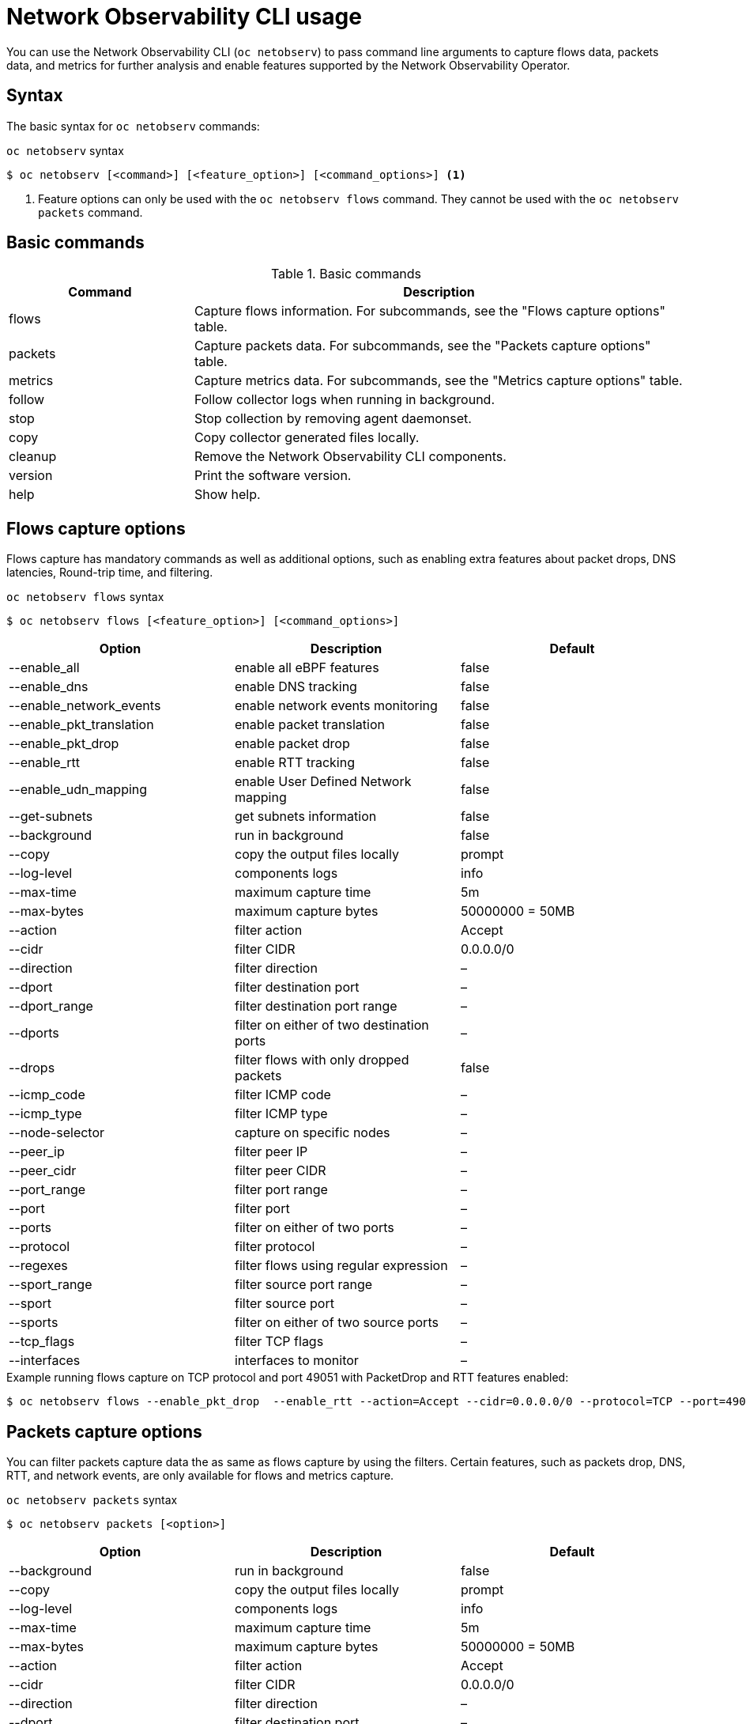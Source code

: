 // Automatically generated by './scripts/generate-doc.sh'. Do not edit, or make the NETOBSERV team aware of the editions.
:_mod-docs-content-type: REFERENCE

[id="network-observability-netobserv-cli-reference_{context}"]
= Network Observability CLI usage

You can use the Network Observability CLI (`oc netobserv`) to pass command line arguments to capture flows data, packets data, and metrics for further analysis and enable features supported by the Network Observability Operator.

[id="cli-syntax_{context}"]
== Syntax 
The basic syntax for `oc netobserv` commands: 

.`oc netobserv` syntax
[source,terminal]
----
$ oc netobserv [<command>] [<feature_option>] [<command_options>] <1>
----
<1> Feature options can only be used with the `oc netobserv flows` command. They cannot be used with the `oc netobserv packets` command.

[id="cli-basic-commands_{context}"]
== Basic commands
[cols="3a,8a",options="header"]
.Basic commands
|===
| Command | Description
| flows
| Capture flows information. For subcommands, see the "Flows capture options" table.
| packets
| Capture packets data. For subcommands, see the "Packets capture options" table.
| metrics
| Capture metrics data. For subcommands, see the "Metrics capture options" table.
| follow
| Follow collector logs when running in background.
| stop
| Stop collection by removing agent daemonset.
| copy
| Copy collector generated files locally.
| cleanup
| Remove the Network Observability CLI components.
| version
| Print the software version.
| help
| Show help.
|===

[id="cli-reference-flows-capture-options_{context}"]
== Flows capture options
Flows capture has mandatory commands as well as additional options, such as enabling extra features about packet drops, DNS latencies, Round-trip time, and filtering.

.`oc netobserv flows` syntax
[source,terminal]
----
$ oc netobserv flows [<feature_option>] [<command_options>]
----
[cols="1,1,1",options="header"]
|===
| Option | Description | Default
|--enable_all|                enable all eBPF features                   | false
|--enable_dns|                enable DNS tracking                        | false
|--enable_network_events|     enable network events monitoring           | false
|--enable_pkt_translation|    enable packet translation                  | false
|--enable_pkt_drop|           enable packet drop                         | false
|--enable_rtt|                enable RTT tracking                        | false
|--enable_udn_mapping|        enable User Defined Network mapping | false
|--get-subnets|               get subnets information                   | false
|--background|                run in background                          | false
|--copy|                      copy the output files locally              | prompt
|--log-level|                 components logs                            | info
|--max-time|                  maximum capture time                       | 5m
|--max-bytes|                 maximum capture bytes                      | 50000000 = 50MB
|--action|                    filter action                              | Accept
|--cidr|                      filter CIDR                                | 0.0.0.0/0
|--direction|                 filter direction                           | –
|--dport|                     filter destination port                    | –
|--dport_range|               filter destination port range              | –
|--dports|                    filter on either of two destination ports  | –
|--drops|                     filter flows with only dropped packets     | false
|--icmp_code|                 filter ICMP code                           | –
|--icmp_type|                 filter ICMP type                           | –
|--node-selector|             capture on specific nodes                  | –
|--peer_ip|                   filter peer IP                             | –
|--peer_cidr|                 filter peer CIDR                           | –
|--port_range|                filter port range                          | –
|--port|                      filter port                                | –
|--ports|                     filter on either of two ports              | –
|--protocol|                  filter protocol                            | –
|--regexes|                   filter flows using regular expression      | –
|--sport_range|               filter source port range                   | –
|--sport|                     filter source port                         | –
|--sports|                    filter on either of two source ports       | –
|--tcp_flags|                 filter TCP flags                           | –
|--interfaces|                interfaces to monitor                      | –
|===

.Example running flows capture on TCP protocol and port 49051 with PacketDrop and RTT features enabled:
[source,terminal]
----
$ oc netobserv flows --enable_pkt_drop  --enable_rtt --action=Accept --cidr=0.0.0.0/0 --protocol=TCP --port=49051
----
[id="cli-reference-packet-capture-options_{context}"]
== Packets capture options
You can filter packets capture data the as same as flows capture by using the filters.
Certain features, such as packets drop, DNS, RTT, and network events, are only available for flows and metrics capture.

.`oc netobserv packets` syntax
[source,terminal]
----
$ oc netobserv packets [<option>]
----
[cols="1,1,1",options="header"]
|===
| Option | Description | Default
|--background|                run in background                          | false
|--copy|                      copy the output files locally              | prompt
|--log-level|                 components logs                            | info
|--max-time|                  maximum capture time                       | 5m
|--max-bytes|                 maximum capture bytes                      | 50000000 = 50MB
|--action|                    filter action                              | Accept
|--cidr|                      filter CIDR                                | 0.0.0.0/0
|--direction|                 filter direction                           | –
|--dport|                     filter destination port                    | –
|--dport_range|               filter destination port range              | –
|--dports|                    filter on either of two destination ports  | –
|--drops|                     filter flows with only dropped packets     | false
|--icmp_code|                 filter ICMP code                           | –
|--icmp_type|                 filter ICMP type                           | –
|--node-selector|             capture on specific nodes                  | –
|--peer_ip|                   filter peer IP                             | –
|--peer_cidr|                 filter peer CIDR                           | –
|--port_range|                filter port range                          | –
|--port|                      filter port                                | –
|--ports|                     filter on either of two ports              | –
|--protocol|                  filter protocol                            | –
|--regexes|                   filter flows using regular expression      | –
|--sport_range|               filter source port range                   | –
|--sport|                     filter source port                         | –
|--sports|                    filter on either of two source ports       | –
|--tcp_flags|                 filter TCP flags                           | –
|===

.Example running packets capture on TCP protocol and port 49051:
[source,terminal]
----
$ oc netobserv packets --action=Accept --cidr=0.0.0.0/0 --protocol=TCP --port=49051
----
[id="cli-reference-metrics-capture-options_{context}"]
== Metrics capture options
You can enable features and use filters on metrics capture, the same as flows capture. The generated graphs fill accordingly in the dashboard.

.`oc netobserv metrics` syntax
[source,terminal]
----
$ oc netobserv metrics [<option>]
----
[cols="1,1,1",options="header"]
|===
| Option | Description | Default
|--enable_all|                enable all eBPF features                   | false
|--enable_dns|                enable DNS tracking                        | false
|--enable_network_events|     enable network events monitoring           | false
|--enable_pkt_translation|    enable packet translation                  | false
|--enable_pkt_drop|           enable packet drop                         | false
|--enable_rtt|                enable RTT tracking                        | false
|--enable_udn_mapping|        enable User Defined Network mapping | false
|--get-subnets|               get subnets information                   | false
|--action|                    filter action                              | Accept
|--cidr|                      filter CIDR                                | 0.0.0.0/0
|--direction|                 filter direction                           | –
|--dport|                     filter destination port                    | –
|--dport_range|               filter destination port range              | –
|--dports|                    filter on either of two destination ports  | –
|--drops|                     filter flows with only dropped packets     | false
|--icmp_code|                 filter ICMP code                           | –
|--icmp_type|                 filter ICMP type                           | –
|--node-selector|             capture on specific nodes                  | –
|--peer_ip|                   filter peer IP                             | –
|--peer_cidr|                 filter peer CIDR                           | –
|--port_range|                filter port range                          | –
|--port|                      filter port                                | –
|--ports|                     filter on either of two ports              | –
|--protocol|                  filter protocol                            | –
|--regexes|                   filter flows using regular expression      | –
|--sport_range|               filter source port range                   | –
|--sport|                     filter source port                         | –
|--sports|                    filter on either of two source ports       | –
|--tcp_flags|                 filter TCP flags                           | –
|--interfaces|                interfaces to monitor                      | –
|===

.Example running metrics capture for TCP drops
[source,terminal]
----
$ oc netobserv metrics --enable_pkt_drop --protocol=TCP 
----